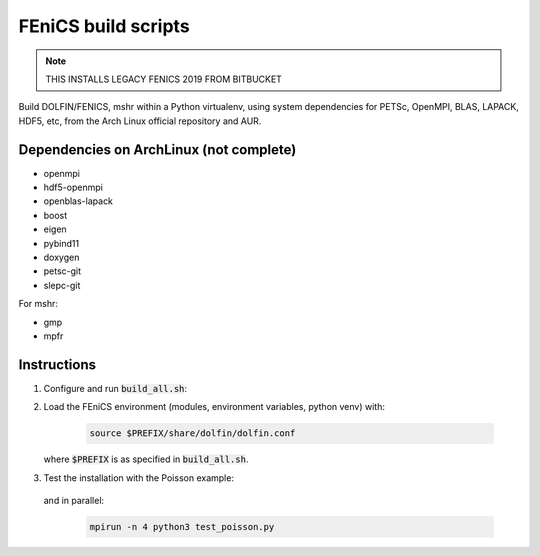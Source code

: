 ====================
FEniCS build scripts
====================

.. note:: THIS INSTALLS LEGACY FENICS 2019 FROM BITBUCKET

Build DOLFIN/FENICS, mshr within a Python virtualenv, using system dependencies
for PETSc, OpenMPI, BLAS, LAPACK, HDF5, etc, from the Arch Linux official
repository and AUR.

Dependencies on ArchLinux (not complete)
========================================

* openmpi
* hdf5-openmpi
* openblas-lapack
* boost
* eigen
* pybind11
* doxygen
* petsc-git
* slepc-git

For mshr:

* gmp
* mpfr


Instructions
============

1. Configure and run :code:`build_all.sh`:

   .. code:: ./build_all.sh |& tee build.log
  
2. Load the FEniCS environment (modules, environment variables, python venv) with:

    .. code:: shell

        source $PREFIX/share/dolfin/dolfin.conf

   where :code:`$PREFIX` is as specified in :code:`build_all.sh`.

3. Test the installation with the Poisson example:

    .. code:: python3 test_poisson.py

   and in parallel:

    .. code:: shell

        mpirun -n 4 python3 test_poisson.py

